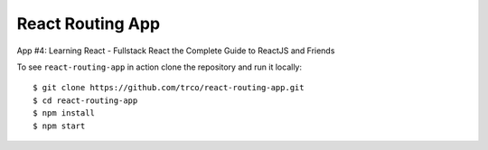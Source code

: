 =================
React Routing App
=================

App #4: Learning React - Fullstack React the Complete Guide to ReactJS and Friends

To see ``react-routing-app`` in action clone the repository and run it locally::

    $ git clone https://github.com/trco/react-routing-app.git
    $ cd react-routing-app
    $ npm install
    $ npm start
